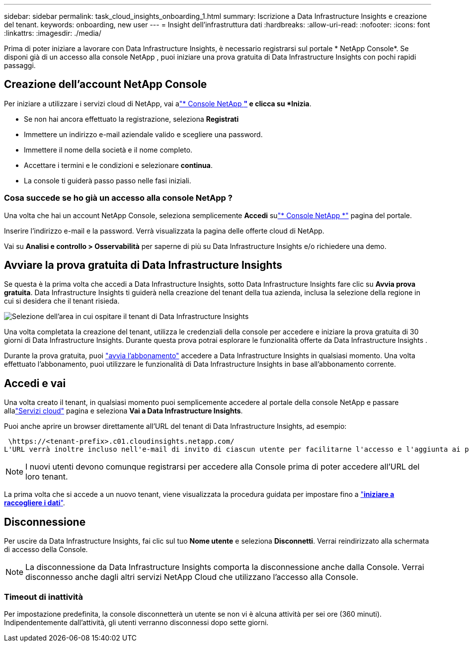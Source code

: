---
sidebar: sidebar 
permalink: task_cloud_insights_onboarding_1.html 
summary: Iscrizione a Data Infrastructure Insights e creazione del tenant. 
keywords: onboarding, new user 
---
= Insight dell'infrastruttura dati
:hardbreaks:
:allow-uri-read: 
:nofooter: 
:icons: font
:linkattrs: 
:imagesdir: ./media/


[role="lead"]
Prima di poter iniziare a lavorare con Data Infrastructure Insights, è necessario registrarsi sul portale * NetApp Console*.  Se disponi già di un accesso alla console NetApp , puoi iniziare una prova gratuita di Data Infrastructure Insights con pochi rapidi passaggi.



== Creazione dell'account NetApp Console

Per iniziare a utilizzare i servizi cloud di NetApp, vai alink:https://console.netapp.com/["* Console NetApp *"^] e clicca su *Inizia*.

* Se non hai ancora effettuato la registrazione, seleziona *Registrati*
* Immettere un indirizzo e-mail aziendale valido e scegliere una password.
* Immettere il nome della società e il nome completo.
* Accettare i termini e le condizioni e selezionare *continua*.
* La console ti guiderà passo passo nelle fasi iniziali.




=== Cosa succede se ho già un accesso alla console NetApp ?

Una volta che hai un account NetApp Console, seleziona semplicemente *Accedi* sulink:https://console.netapp.com/["* Console NetApp *"^] pagina del portale.

Inserire l'indirizzo e-mail e la password. Verrà visualizzata la pagina delle offerte cloud di NetApp.

Vai su *Analisi e controllo > Osservabilità* per saperne di più su Data Infrastructure Insights e/o richiedere una demo.



== Avviare la prova gratuita di Data Infrastructure Insights

Se questa è la prima volta che accedi a Data Infrastructure Insights, sotto Data Infrastructure Insights fare clic su *Avvia prova gratuita*. Data Infrastructure Insights ti guiderà nella creazione del tenant della tua azienda, inclusa la selezione della regione in cui si desidera che il tenant risieda.

image:trial_region_selector.png["Selezione dell'area in cui ospitare il tenant di Data Infrastructure Insights"]

Una volta completata la creazione del tenant, utilizza le credenziali della console per accedere e iniziare la prova gratuita di 30 giorni di Data Infrastructure Insights.  Durante questa prova potrai esplorare le funzionalità offerte da Data Infrastructure Insights .

Durante la prova gratuita, puoi link:concept_subscribing_to_cloud_insights.html["avvia l'abbonamento"] accedere a Data Infrastructure Insights in qualsiasi momento. Una volta effettuato l'abbonamento, puoi utilizzare le funzionalità di Data Infrastructure Insights in base all'abbonamento corrente.



== Accedi e vai

Una volta creato il tenant, in qualsiasi momento puoi semplicemente accedere al portale della console NetApp e passare allalink:https://services.cloud.netapp.com["Servizi cloud"] pagina e seleziona *Vai a Data Infrastructure Insights*.

Puoi anche aprire un browser direttamente all'URL del tenant di Data Infrastructure Insights, ad esempio:

 \https://<tenant-prefix>.c01.cloudinsights.netapp.com/
L'URL verrà inoltre incluso nell'e-mail di invito di ciascun utente per facilitarne l'accesso e l'aggiunta ai preferiti.  Se l'utente non ha ancora effettuato l'accesso alla Console, gli verrà richiesto di effettuare l'accesso.


NOTE: I nuovi utenti devono comunque registrarsi per accedere alla Console prima di poter accedere all'URL del loro tenant.

La prima volta che si accede a un nuovo tenant, viene visualizzata la procedura guidata per impostare fino a link:task_getting_started_with_cloud_insights.html["*iniziare a raccogliere i dati*"].



== Disconnessione

Per uscire da Data Infrastructure Insights, fai clic sul tuo *Nome utente* e seleziona *Disconnetti*.  Verrai reindirizzato alla schermata di accesso della Console.


NOTE: La disconnessione da Data Infrastructure Insights comporta la disconnessione anche dalla Console.  Verrai disconnesso anche dagli altri servizi NetApp Cloud che utilizzano l'accesso alla Console.



=== Timeout di inattività

Per impostazione predefinita, la console disconnetterà un utente se non vi è alcuna attività per sei ore (360 minuti).  Indipendentemente dall'attività, gli utenti verranno disconnessi dopo sette giorni.
